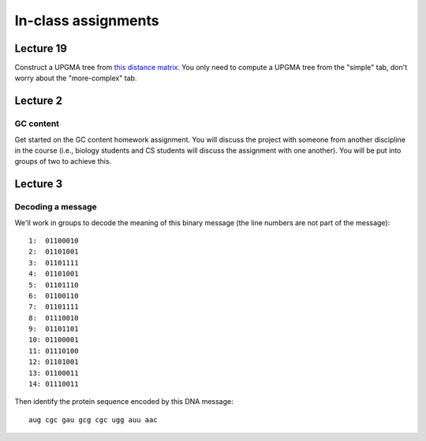 ==========================================================================================
In-class assignments
==========================================================================================

Lecture 19
==========

Construct a UPGMA tree from `this distance matrix <https://docs.google.com/spreadsheet/ccc?key=0AvglGXLayhG7dDE2X01QeDZpNUJhQ2pfbHNpNXhxWGc#gid=1>`_. You only need to compute a UPGMA tree from the "simple" tab, don't worry about the "more-complex" tab.

Lecture 2
=========

GC content
----------

Get started on the GC content homework assignment. You will discuss the project with someone from another discipline in the course (i.e., biology students and CS students will discuss the assignment with one another). You will be put into groups of two to achieve this. 

Lecture 3
=========

Decoding a message
------------------

We'll work in groups to decode the meaning of this binary message (the line numbers are not part of the message)::

	1:  01100010
	2:  01101001
	3:  01101111
	4:  01101001
	5:  01101110
	6:  01100110
	7:  01101111
	8:  01110010
	9:  01101101
	10: 01100001
	11: 01110100
	12: 01101001
	13: 01100011
	14: 01110011

Then identify the protein sequence encoded by this DNA message::
	
	aug cgc gau gcg cgc ugg auu aac